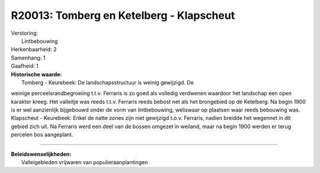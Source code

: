 R20013: Tomberg en Ketelberg - Klapscheut
=========================================

| Verstoring:
|  Lintbebouwing

| Herkenbaarheid: 2

| Samenhang: 1

| Gaafheid: 1

| **Historische waarde:**
|  Tomberg - Keurebeek: De landschapsstructuur is weinig gewijzigd. De
weinige perceelsrandbegroeiing t.t.v. Ferraris is zo goed als volledig
verdwenen waardoor het landschap een open karakter kreeg. Het valleitje
was reeds t.t.v. Ferraris reeds bebost net als het brongebied op de
Ketelberg. Na begin 1900 is er wel aanzienlijk bijgebouwd onder de vorm
van lintbebouwing, weliswaar op plaatsen waar reeds bebouwing was.
Klapscheut - Keurebeek: Enkel de natte zones zijn niet gewijzigd t.o.v.
Ferraris, nadien breidde het wegennet in dit gebied zich uit. Na
Ferraris werd een deel van de bossen omgezet in weiland, maar na begin
1900 werden er terug percelen bos aangeplant.

--------------

| **Beleidswenselijkheden:**
|  Valleigebieden vrijwaren van populieraanplantingen
